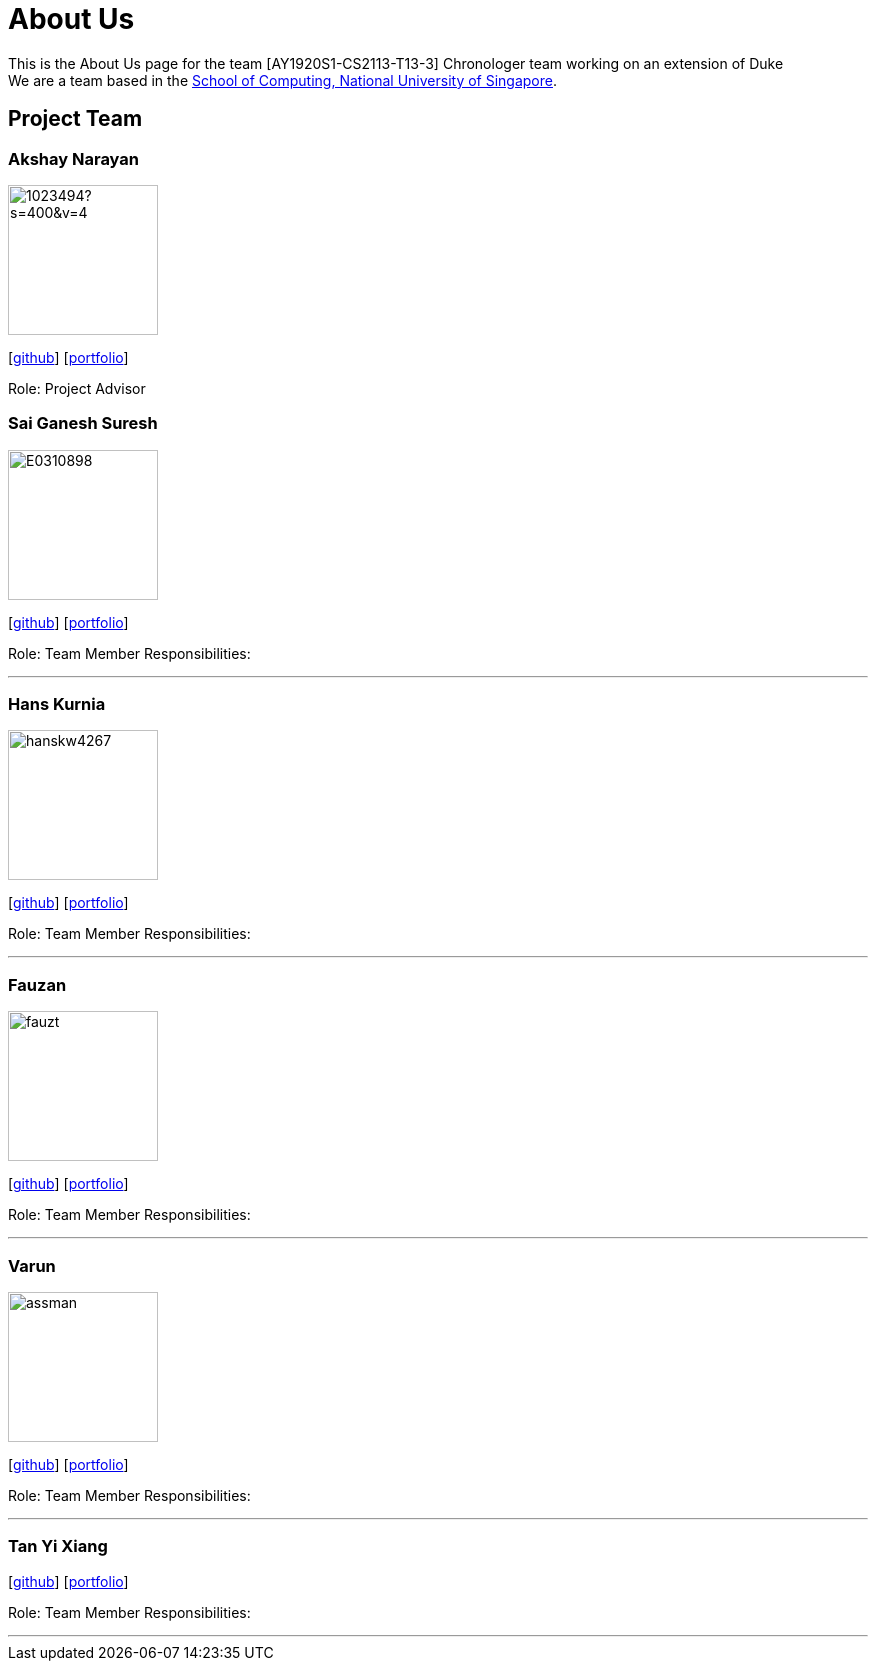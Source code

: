 = About Us
:site-section: AboutUs
:relfileprefix: team/
:imagesDir: images
:stylesDir: stylesheets

This is the About Us page for the team [AY1920S1-CS2113-T13-3] Chronologer team working on an extension of Duke +
{empty} We are a team based in the http://www.comp.nus.edu.sg[School of Computing, National University of Singapore].

== Project Team

=== Akshay Narayan
image::https://avatars1.githubusercontent.com/u/1023494?s=400&v=4[width="150", align="left"] 
//PLEASE PUT YOUR IMAGE HERE ^ following the format doc/images/githbub_username_in_lower_case.png
{empty}[https://github.com/okkhoy[github]] [<<Akshay Narayan#, portfolio>>]

Role: Project Advisor

=== Sai Ganesh Suresh
image::E0310898.png[width="150" , align="left"]
{empty}[https://github.com/E0310898[github]] [<<Sai Ganesh Suresh#, portfolio>>]

Role: Team Member
Responsibilities:

'''

=== Hans Kurnia
image::hanskw4267.jpg[width="150", align="left"]
{empty}[https://github.com/hanskw4267[github]] [<<Hans Kurnia#, portfolio>>]

Role: Team Member
Responsibilities: 

'''

=== Fauzan
image::fauzt.jpg[width="150", align="left"]
{empty}[https://github.com/fauzt[github]] [<<Fauzan#, portfolio>>]

Role: Team Member
Responsibilities: 

'''

=== Varun
image::assman.jpg[width="150", align="left"]
{empty}[https://github.com/assman[github]] [<<Varun#, portfolio>>]

Role: Team Member
Responsibilities: 

'''

=== Tan Yi Xiang
//image::docs/images/TanYiXiang.jpg[width="150", align="left"]
{empty}[https://github.com/TanYiXiang[github]] [<<johndoe#, portfolio>>]

Role: Team Member
Responsibilities: 

'''
